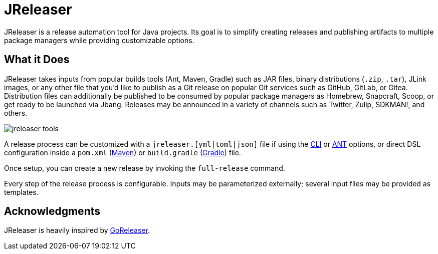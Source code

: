 = JReleaser

JReleaser is a release automation tool for Java projects. Its goal is to simplify creating releases and publishing artifacts
to multiple package managers while providing customizable options.

== What it Does

JReleaser takes inputs from popular builds tools (Ant, Maven, Gradle) such as JAR files, binary distributions
(`.zip`, `.tar`), JLink images, or any other file that you'd like to publish as a Git release on popular Git services
such as GitHub, GitLab, or Gitea. Distribution files can additionally be published to be consumed by popular package managers
as Homebrew, Snapcraft, Scoop, or get ready to be launched via Jbang. Releases may be announced in a variety of channels such
as Twitter, Zulip, SDKMAN!, and others.

image::jreleaser-tools.png[]

A release process can be customized with a `jreleaser.[yml|toml|json]` file if using the xref:tools:cli.adoc[CLI] or
xref:tools:ant.adoc[ANT] options, or direct DSL configuration inside a `pom.xml` (xref:tools:maven.adoc[Maven]) or
`build.gradle` (xref:tools:gradle.adoc[Gradle]) file.

Once setup, you can create a new release by invoking the `full-release` command.

Every step of the release process is configurable. Inputs may be parameterized externally; several input files may be
provided as templates.

== Acknowledgments

JReleaser is heavily inspired by link:https://goreleaser.com[GoReleaser].

